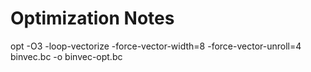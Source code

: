 
* Optimization Notes

opt -O3 -loop-vectorize -force-vector-width=8 -force-vector-unroll=4 binvec.bc -o binvec-opt.bc
